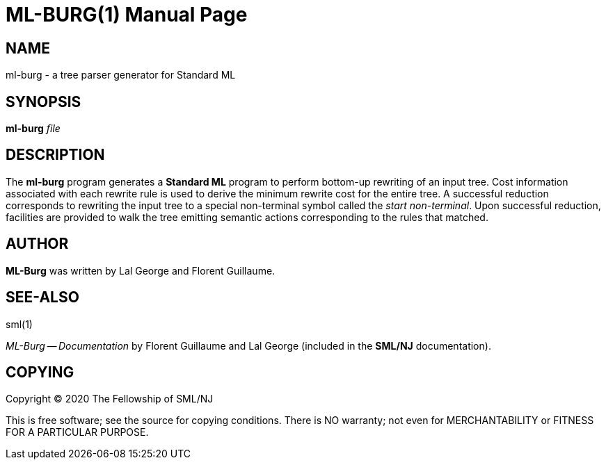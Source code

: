 ML-BURG(1)
==========
:doctype:	manpage
:man source:	SML/NJ
:man version:	{version}

NAME
----
ml-burg - a tree parser generator for Standard ML

SYNOPSIS
--------
*ml-burg* 'file'

DESCRIPTION
-----------

The *ml-burg* program generates a *Standard ML* program to perform
bottom-up rewriting of an input tree. Cost information associated
with each rewrite rule is used to derive the minimum rewrite cost
for the entire tree. A successful reduction corresponds to rewriting
the input tree to a special non-terminal symbol called the
__start non-terminal__. Upon successful reduction, facilities are
provided to walk the tree emitting semantic actions corresponding to
the rules that matched.

AUTHOR
------
*ML-Burg* was written by Lal George and Florent Guillaume.

SEE-ALSO
--------
sml(1)

__ML-Burg -- Documentation__ by Florent Guillaume and Lal George (included
in the *SML/NJ* documentation).

COPYING
-------
Copyright (C) 2020 The Fellowship of SML/NJ

This is free software; see the source for copying  conditions.   There  is  NO
warranty; not even for MERCHANTABILITY or FITNESS FOR A PARTICULAR PURPOSE.
